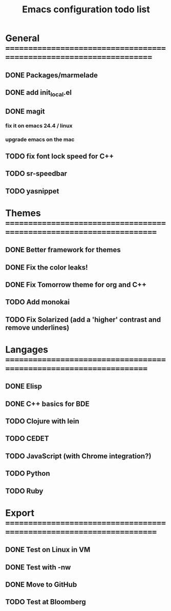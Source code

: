 #+TITLE: Emacs configuration todo list

* General =====================================================================
** DONE Packages/marmelade
** DONE add init_local.el
** DONE magit
*** fix it on emacs 24.4 / linux
*** upgrade emacs on the mac
** TODO fix font lock speed for C++
** TODO sr-speedbar
** TODO yasnippet
* Themes ======================================================================
** DONE Better framework for themes
** DONE Fix the color leaks!
** DONE Fix Tomorrow theme for org and C++
** TODO Add monokai
** TODO Fix Solarized (add a 'higher' contrast and remove underlines)
* Langages ====================================================================
** DONE Elisp
** DONE C++ basics for BDE
** TODO Clojure with lein
** TODO CEDET
** TODO JavaScript (with Chrome integration?)
** TODO Python
** TODO Ruby
* Export ======================================================================
** DONE Test on Linux in VM
** DONE Test with -nw
** DONE Move to GitHub
** TODO Test at Bloomberg

